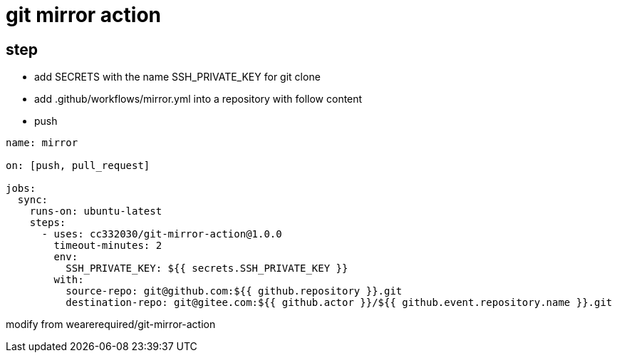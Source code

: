
= git mirror action

== step

- add SECRETS with the name SSH_PRIVATE_KEY for git clone
- add .github/workflows/mirror.yml into a repository with follow content
- push

[source,yaml]
----

name: mirror

on: [push, pull_request]

jobs:
  sync:
    runs-on: ubuntu-latest
    steps:
      - uses: cc332030/git-mirror-action@1.0.0
        timeout-minutes: 2
        env:
          SSH_PRIVATE_KEY: ${{ secrets.SSH_PRIVATE_KEY }}
        with:
          source-repo: git@github.com:${{ github.repository }}.git
          destination-repo: git@gitee.com:${{ github.actor }}/${{ github.event.repository.name }}.git

----

modify from wearerequired/git-mirror-action
